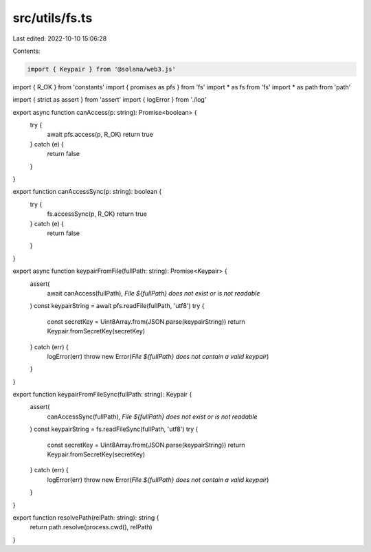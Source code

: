 src/utils/fs.ts
===============

Last edited: 2022-10-10 15:06:28

Contents:

.. code-block:: ts

    import { Keypair } from '@solana/web3.js'
import { R_OK } from 'constants'
import { promises as pfs } from 'fs'
import * as fs from 'fs'
import * as path from 'path'

import { strict as assert } from 'assert'
import { logError } from './log'

export async function canAccess(p: string): Promise<boolean> {
  try {
    await pfs.access(p, R_OK)
    return true
  } catch (e) {
    return false
  }
}

export function canAccessSync(p: string): boolean {
  try {
    fs.accessSync(p, R_OK)
    return true
  } catch (e) {
    return false
  }
}

export async function keypairFromFile(fullPath: string): Promise<Keypair> {
  assert(
    await canAccess(fullPath),
    `File ${fullPath} does not exist or is not readable`
  )
  const keypairString = await pfs.readFile(fullPath, 'utf8')
  try {
    const secretKey = Uint8Array.from(JSON.parse(keypairString))
    return Keypair.fromSecretKey(secretKey)
  } catch (err) {
    logError(err)
    throw new Error(`File ${fullPath} does not contain a valid keypair`)
  }
}

export function keypairFromFileSync(fullPath: string): Keypair {
  assert(
    canAccessSync(fullPath),
    `File ${fullPath} does not exist or is not readable`
  )
  const keypairString = fs.readFileSync(fullPath, 'utf8')
  try {
    const secretKey = Uint8Array.from(JSON.parse(keypairString))
    return Keypair.fromSecretKey(secretKey)
  } catch (err) {
    logError(err)
    throw new Error(`File ${fullPath} does not contain a valid keypair`)
  }
}

export function resolvePath(relPath: string): string {
  return path.resolve(process.cwd(), relPath)
}


